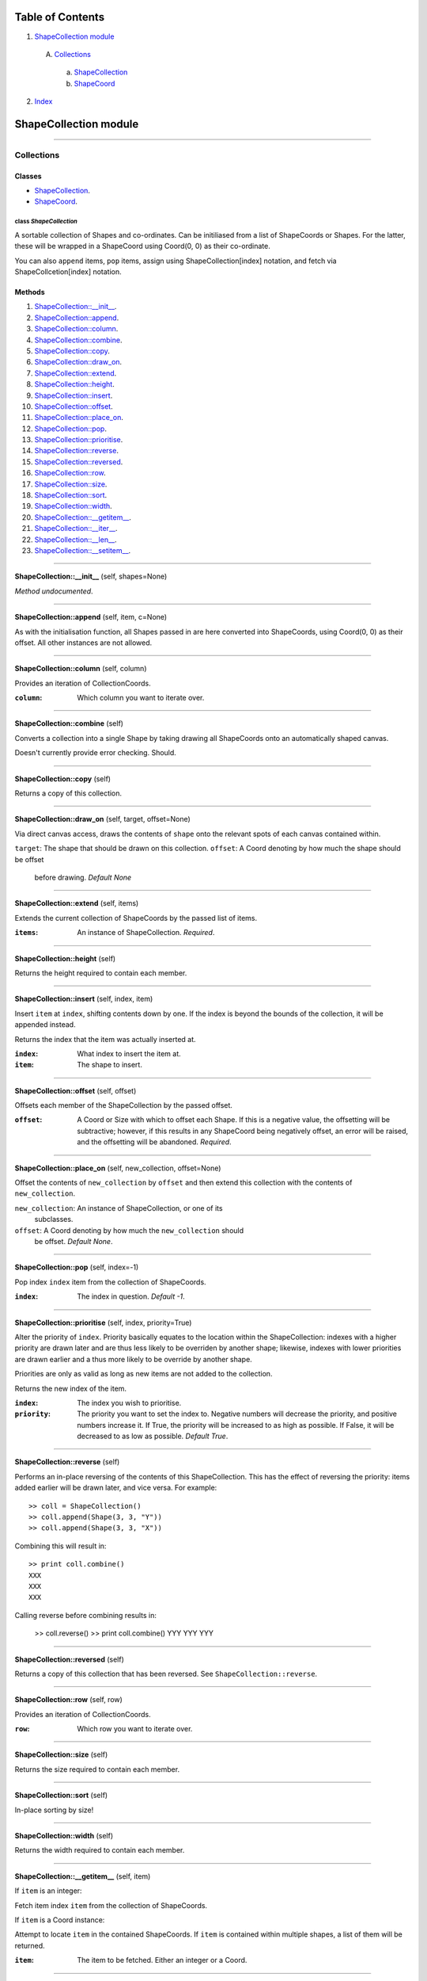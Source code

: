 
Table of Contents
=================

1. `ShapeCollection module`_

  A. `Collections`_

    a. `ShapeCollection`_
    b. `ShapeCoord`_

2. `Index`_

.. _ShapeCollection module:

ShapeCollection module
======================

~~~~~~~~~~~~~~~~~~~~~~~~~~~~~~~~~~~~~~~~~~~~~~~~~~~~~~~~~~~~~~~~~~~~~~~~~~~~~~~~

.. _Collections:

Collections
-----------

Classes
#######

- `ShapeCollection`_.
- `ShapeCoord`_.

.. _ShapeCollection:

class *ShapeCollection*
^^^^^^^^^^^^^^^^^^^^^^^

A sortable collection of Shapes and co-ordinates. Can be initiliased from a list
of ShapeCoords or Shapes. For the latter, these will be wrapped in a ShapeCoord
using Coord(0, 0) as their co-ordinate.

You can also ``append`` items, ``pop`` items, assign using ShapeCollection[index]
notation, and fetch via ShapeCollcetion[index] notation.

Methods
#######

1. `ShapeCollection::__init__`_.
2. `ShapeCollection::append`_.
3. `ShapeCollection::column`_.
4. `ShapeCollection::combine`_.
5. `ShapeCollection::copy`_.
6. `ShapeCollection::draw_on`_.
7. `ShapeCollection::extend`_.
8. `ShapeCollection::height`_.
9. `ShapeCollection::insert`_.
10. `ShapeCollection::offset`_.
11. `ShapeCollection::place_on`_.
12. `ShapeCollection::pop`_.
13. `ShapeCollection::prioritise`_.
14. `ShapeCollection::reverse`_.
15. `ShapeCollection::reversed`_.
16. `ShapeCollection::row`_.
17. `ShapeCollection::size`_.
18. `ShapeCollection::sort`_.
19. `ShapeCollection::width`_.
20. `ShapeCollection::__getitem__`_.
21. `ShapeCollection::__iter__`_.
22. `ShapeCollection::__len__`_.
23. `ShapeCollection::__setitem__`_.

~~~~~~~~~~~~~~~~~~~~~~~~~~~~~~~~~~~~~~~~~~~~~~~~~~~~~~~~~~~~~~~~~~~~~~~~~~~~~~~~

.. _ShapeCollection::__init__:

**ShapeCollection::__init__** (self, shapes=None)

*Method undocumented*.

~~~~~~~~~~~~~~~~~~~~~~~~~~~~~~~~~~~~~~~~~~~~~~~~~~~~~~~~~~~~~~~~~~~~~~~~~~~~~~~~

.. _ShapeCollection::append:

**ShapeCollection::append** (self, item, c=None)

As with the initialisation function, all Shapes passed in are here
converted into ShapeCoords, using Coord(0, 0) as their offset. All other
instances are not allowed.

~~~~~~~~~~~~~~~~~~~~~~~~~~~~~~~~~~~~~~~~~~~~~~~~~~~~~~~~~~~~~~~~~~~~~~~~~~~~~~~~

.. _ShapeCollection::column:

**ShapeCollection::column** (self, column)

Provides an iteration of CollectionCoords.

:``column``: Which column you want to iterate over.

~~~~~~~~~~~~~~~~~~~~~~~~~~~~~~~~~~~~~~~~~~~~~~~~~~~~~~~~~~~~~~~~~~~~~~~~~~~~~~~~

.. _ShapeCollection::combine:

**ShapeCollection::combine** (self)

Converts a collection into a single Shape by taking drawing all ShapeCoords
onto an automatically shaped canvas.

Doesn't currently provide error checking. Should.

~~~~~~~~~~~~~~~~~~~~~~~~~~~~~~~~~~~~~~~~~~~~~~~~~~~~~~~~~~~~~~~~~~~~~~~~~~~~~~~~

.. _ShapeCollection::copy:

**ShapeCollection::copy** (self)

Returns a copy of this collection.

~~~~~~~~~~~~~~~~~~~~~~~~~~~~~~~~~~~~~~~~~~~~~~~~~~~~~~~~~~~~~~~~~~~~~~~~~~~~~~~~

.. _ShapeCollection::draw_on:

**ShapeCollection::draw_on** (self, target, offset=None)

Via direct canvas access, draws the contents of ``shape`` onto the
relevant spots of each canvas contained within.

``target``: The shape that should be drawn on this collection.
``offset``: A Coord denoting by how much the shape should be offset
            before drawing. *Default None*

~~~~~~~~~~~~~~~~~~~~~~~~~~~~~~~~~~~~~~~~~~~~~~~~~~~~~~~~~~~~~~~~~~~~~~~~~~~~~~~~

.. _ShapeCollection::extend:

**ShapeCollection::extend** (self, items)

Extends the current collection of ShapeCoords by the passed list of
items.

:``items``: An instance of ShapeCollection. *Required*.

~~~~~~~~~~~~~~~~~~~~~~~~~~~~~~~~~~~~~~~~~~~~~~~~~~~~~~~~~~~~~~~~~~~~~~~~~~~~~~~~

.. _ShapeCollection::height:

**ShapeCollection::height** (self)

Returns the height required to contain each member.

~~~~~~~~~~~~~~~~~~~~~~~~~~~~~~~~~~~~~~~~~~~~~~~~~~~~~~~~~~~~~~~~~~~~~~~~~~~~~~~~

.. _ShapeCollection::insert:

**ShapeCollection::insert** (self, index, item)

Insert ``item`` at ``index``, shifting contents down by one. If the
index is beyond the bounds of the collection, it will be appended
instead.

Returns the index that the item was actually inserted at.

:``index``: What index to insert the item at.
:``item``: The shape to insert.

~~~~~~~~~~~~~~~~~~~~~~~~~~~~~~~~~~~~~~~~~~~~~~~~~~~~~~~~~~~~~~~~~~~~~~~~~~~~~~~~

.. _ShapeCollection::offset:

**ShapeCollection::offset** (self, offset)

Offsets each member of the ShapeCollection by the passed offset.

:``offset``: A Coord or Size with which to offset each Shape. If this is
             a negative value, the offsetting will be subtractive;
             however, if this results in any ShapeCoord being negatively
             offset, an error will be raised, and the offsetting will be
             abandoned. *Required*.

~~~~~~~~~~~~~~~~~~~~~~~~~~~~~~~~~~~~~~~~~~~~~~~~~~~~~~~~~~~~~~~~~~~~~~~~~~~~~~~~

.. _ShapeCollection::place_on:

**ShapeCollection::place_on** (self, new_collection, offset=None)

Offset the contents of ``new_collection`` by ``offset`` and then extend
this collection with the contents of ``new_collection``.

``new_collection``: An instance of ShapeCollection, or one of its
                    subclasses.
``offset``: A Coord denoting by how much the ``new_collection`` should
            be offset. *Default None*.

~~~~~~~~~~~~~~~~~~~~~~~~~~~~~~~~~~~~~~~~~~~~~~~~~~~~~~~~~~~~~~~~~~~~~~~~~~~~~~~~

.. _ShapeCollection::pop:

**ShapeCollection::pop** (self, index=-1)

Pop index ``index`` item from the collection of ShapeCoords.

:``index``: The index in question. *Default -1*.

~~~~~~~~~~~~~~~~~~~~~~~~~~~~~~~~~~~~~~~~~~~~~~~~~~~~~~~~~~~~~~~~~~~~~~~~~~~~~~~~

.. _ShapeCollection::prioritise:

**ShapeCollection::prioritise** (self, index, priority=True)

Alter the priority of ``index``. Priority basically equates to the
location within the ShapeCollection: indexes with a higher priority are
drawn later and are thus less likely to be overriden by another shape;
likewise, indexes with lower priorities are drawn earlier and a thus
more likely to be override by another shape.

Priorities are only as valid as long as new items are not added to the
collection.

Returns the new index of the item.

:``index``: The index you wish to prioritise.
:``priority``: The priority you want to set the index to. Negative
               numbers will decrease the priority, and positive numbers
               increase it. If True, the priority will be increased to
               as high as possible. If False, it will be decreased to as
               low as possible. *Default True*.

~~~~~~~~~~~~~~~~~~~~~~~~~~~~~~~~~~~~~~~~~~~~~~~~~~~~~~~~~~~~~~~~~~~~~~~~~~~~~~~~

.. _ShapeCollection::reverse:

**ShapeCollection::reverse** (self)

Performs an in-place reversing of the contents of this ShapeCollection.
This has the effect of reversing the priority: items added earlier will
be drawn later, and vice versa. For example::

  >> coll = ShapeCollection()
  >> coll.append(Shape(3, 3, "Y"))
  >> coll.append(Shape(3, 3, "X"))

Combining this will result in::

  >> print coll.combine()
  XXX
  XXX
  XXX

Calling reverse before combining results in:

  >> coll.reverse()
  >> print coll.combine()
  YYY
  YYY
  YYY

~~~~~~~~~~~~~~~~~~~~~~~~~~~~~~~~~~~~~~~~~~~~~~~~~~~~~~~~~~~~~~~~~~~~~~~~~~~~~~~~

.. _ShapeCollection::reversed:

**ShapeCollection::reversed** (self)

Returns a copy of this collection that has been reversed. See
``ShapeCollection::reverse``.

~~~~~~~~~~~~~~~~~~~~~~~~~~~~~~~~~~~~~~~~~~~~~~~~~~~~~~~~~~~~~~~~~~~~~~~~~~~~~~~~

.. _ShapeCollection::row:

**ShapeCollection::row** (self, row)

Provides an iteration of CollectionCoords.

:``row``: Which row you want to iterate over.

~~~~~~~~~~~~~~~~~~~~~~~~~~~~~~~~~~~~~~~~~~~~~~~~~~~~~~~~~~~~~~~~~~~~~~~~~~~~~~~~

.. _ShapeCollection::size:

**ShapeCollection::size** (self)

Returns the size required to contain each member.

~~~~~~~~~~~~~~~~~~~~~~~~~~~~~~~~~~~~~~~~~~~~~~~~~~~~~~~~~~~~~~~~~~~~~~~~~~~~~~~~

.. _ShapeCollection::sort:

**ShapeCollection::sort** (self)

In-place sorting by size!

~~~~~~~~~~~~~~~~~~~~~~~~~~~~~~~~~~~~~~~~~~~~~~~~~~~~~~~~~~~~~~~~~~~~~~~~~~~~~~~~

.. _ShapeCollection::width:

**ShapeCollection::width** (self)

Returns the width required to contain each member.

~~~~~~~~~~~~~~~~~~~~~~~~~~~~~~~~~~~~~~~~~~~~~~~~~~~~~~~~~~~~~~~~~~~~~~~~~~~~~~~~

.. _ShapeCollection::__getitem__:

**ShapeCollection::__getitem__** (self, item)

If ``item`` is an integer:

Fetch item index ``item`` from the collection of ShapeCoords.

If ``item`` is a Coord instance:

Attempt to locate ``item`` in the contained ShapeCoords. If ``item`` is
contained within multiple shapes, a list of them will be returned.

:``item``: The item to be fetched. Either an integer or a Coord.

~~~~~~~~~~~~~~~~~~~~~~~~~~~~~~~~~~~~~~~~~~~~~~~~~~~~~~~~~~~~~~~~~~~~~~~~~~~~~~~~

.. _ShapeCollection::__iter__:

**ShapeCollection::__iter__** (self)

Creates an iterator for the ShapeCoords contained within.

~~~~~~~~~~~~~~~~~~~~~~~~~~~~~~~~~~~~~~~~~~~~~~~~~~~~~~~~~~~~~~~~~~~~~~~~~~~~~~~~

.. _ShapeCollection::__len__:

**ShapeCollection::__len__** (self)

Returns the number of ShapeCoords contained within.

~~~~~~~~~~~~~~~~~~~~~~~~~~~~~~~~~~~~~~~~~~~~~~~~~~~~~~~~~~~~~~~~~~~~~~~~~~~~~~~~

.. _ShapeCollection::__setitem__:

**ShapeCollection::__setitem__** (self, item, value)

If ``item`` is an integer:

Insert ``value`` at ``item``, replacing whatever ShapeCoord is existent
there.

:``item``: The index the value is to be inserted at.
:``value``: The value to be inserted. This is automatically cased
            from a Shape into a ShapeCoord(Shape, Coord(0, 0)).
            Otherwise it is assumed to be a ShapeCoord. All other
            types will cause an error.

If ``item`` is an instance of Coord:

Insert ``value`` at ``item`` in each Shape contained within. If ``item``
is found in multiple shapes, it will set ``value`` in each one; if
``value`` is iterable and multiple instances are found, values will be
applied from ``value[0]`` onwards. If it runs out of values in
``value``, it will cease setting and return.

:``item``: Instance of Coord.
:``value``: Either one of or a list of width one strings.

~~~~~~~~~~~~~~~~~~~~~~~~~~~~~~~~~~~~~~~~~~~~~~~~~~~~~~~~~~~~~~~~~~~~~~~~~~~~~~~~

.. _ShapeCoord:

class *ShapeCoord*
^^^^^^^^^^^^^^^^^^

A named tuple pair providing ``shape`` and ``coord`` members. This is primarily
used by the ShapeCollection class.

Methods
#######

1. `ShapeCoord::height`_.
2. `ShapeCoord::size`_.
3. `ShapeCoord::width`_.
4. `ShapeCoord::__getattribute__`_.

~~~~~~~~~~~~~~~~~~~~~~~~~~~~~~~~~~~~~~~~~~~~~~~~~~~~~~~~~~~~~~~~~~~~~~~~~~~~~~~~

.. _ShapeCoord::height:

**ShapeCoord::height** (self)

Wrapper over self.shape.height.

~~~~~~~~~~~~~~~~~~~~~~~~~~~~~~~~~~~~~~~~~~~~~~~~~~~~~~~~~~~~~~~~~~~~~~~~~~~~~~~~

.. _ShapeCoord::size:

**ShapeCoord::size** (self)

Wrapper over self.shape.size.

~~~~~~~~~~~~~~~~~~~~~~~~~~~~~~~~~~~~~~~~~~~~~~~~~~~~~~~~~~~~~~~~~~~~~~~~~~~~~~~~

.. _ShapeCoord::width:

**ShapeCoord::width** (self)

Wraper over self.shape.width.

~~~~~~~~~~~~~~~~~~~~~~~~~~~~~~~~~~~~~~~~~~~~~~~~~~~~~~~~~~~~~~~~~~~~~~~~~~~~~~~~

.. _ShapeCoord::__getattribute__:

**ShapeCoord::__getattribute__** (self, attr)

*Method undocumented*.

~~~~~~~~~~~~~~~~~~~~~~~~~~~~~~~~~~~~~~~~~~~~~~~~~~~~~~~~~~~~~~~~~~~~~~~~~~~~~~~~

.. _Index:

Index
=====

+------------------------------------+------------------------------------+
|`ShapeCollection`_                  |`ShapeCollection::__init__`_        |
+------------------------------------+------------------------------------+
|`ShapeCollection::append`_          |`ShapeCollection::column`_          |
+------------------------------------+------------------------------------+
|`ShapeCollection::combine`_         |`ShapeCollection::copy`_            |
+------------------------------------+------------------------------------+
|`ShapeCollection::draw_on`_         |`ShapeCollection::extend`_          |
+------------------------------------+------------------------------------+
|`ShapeCollection::height`_          |`ShapeCollection::insert`_          |
+------------------------------------+------------------------------------+
|`ShapeCollection::offset`_          |`ShapeCollection::place_on`_        |
+------------------------------------+------------------------------------+
|`ShapeCollection::pop`_             |`ShapeCollection::prioritise`_      |
+------------------------------------+------------------------------------+
|`ShapeCollection::reverse`_         |`ShapeCollection::reversed`_        |
+------------------------------------+------------------------------------+
|`ShapeCollection::row`_             |`ShapeCollection::size`_            |
+------------------------------------+------------------------------------+
|`ShapeCollection::sort`_            |`ShapeCollection::width`_           |
+------------------------------------+------------------------------------+
|`ShapeCollection::__getitem__`_     |`ShapeCollection::__iter__`_        |
+------------------------------------+------------------------------------+
|`ShapeCollection::__len__`_         |`ShapeCollection::__setitem__`_     |
+------------------------------------+------------------------------------+
|`ShapeCoord`_                       |`ShapeCoord::height`_               |
+------------------------------------+------------------------------------+
|`ShapeCoord::size`_                 |`ShapeCoord::width`_                |
+------------------------------------+------------------------------------+